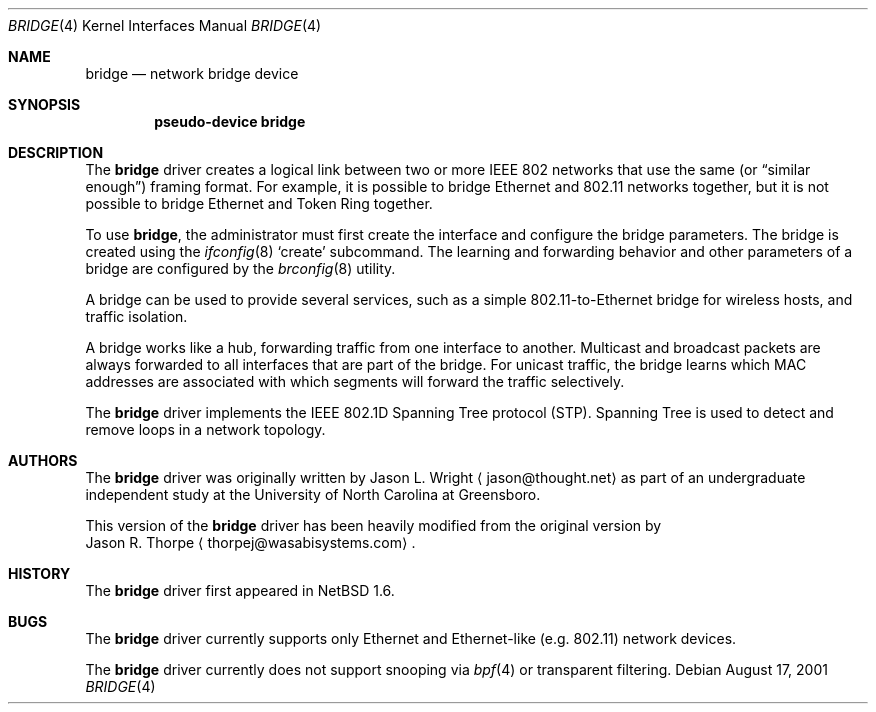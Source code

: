 .\"	$NetBSD: bridge.4,v 1.1 2001/08/17 22:20:35 thorpej Exp $
.\"
.\" Copyright 2001 Wasabi Systems, Inc.
.\" All rights reserved.
.\"
.\" Written by Jason R. Thorpe for Wasabi Systems, Inc.
.\"
.\" Redistribution and use in source and binary forms, with or without
.\" modification, are permitted provided that the following conditions
.\" are met:
.\" 1. Redistributions of source code must retain the above copyright
.\"    notice, this list of conditions and the following disclaimer.
.\" 2. Redistributions in binary form must reproduce the above copyright
.\"    notice, this list of conditions and the following disclaimer in the
.\"    documentation and/or other materials provided with the distribution.
.\" 3. All advertising materials mentioning features or use of this software
.\"    must display the following acknowledgement:
.\"	This product includes software developed for the NetBSD Project by
.\"	Wasabi Systems, Inc.
.\" 4. The name of Wasabi Systems, Inc. may not be used to endorse
.\"    or promote products derived from this software without specific prior
.\"    written permission.
.\"
.\" THIS SOFTWARE IS PROVIDED BY WASABI SYSTEMS, INC. ``AS IS'' AND
.\" ANY EXPRESS OR IMPLIED WARRANTIES, INCLUDING, BUT NOT LIMITED
.\" TO, THE IMPLIED WARRANTIES OF MERCHANTABILITY AND FITNESS FOR A PARTICULAR
.\" PURPOSE ARE DISCLAIMED.  IN NO EVENT SHALL WASABI SYSTEMS, INC
.\" BE LIABLE FOR ANY DIRECT, INDIRECT, INCIDENTAL, SPECIAL, EXEMPLARY, OR
.\" CONSEQUENTIAL DAMAGES (INCLUDING, BUT NOT LIMITED TO, PROCUREMENT OF
.\" SUBSTITUTE GOODS OR SERVICES; LOSS OF USE, DATA, OR PROFITS; OR BUSINESS
.\" INTERRUPTION) HOWEVER CAUSED AND ON ANY THEORY OF LIABILITY, WHETHER IN
.\" CONTRACT, STRICT LIABILITY, OR TORT (INCLUDING NEGLIGENCE OR OTHERWISE)
.\" ARISING IN ANY WAY OUT OF THE USE OF THIS SOFTWARE, EVEN IF ADVISED OF THE
.\" POSSIBILITY OF SUCH DAMAGE.
.\" 
.Dd August 17, 2001
.Dt BRIDGE 4
.Os
.Sh NAME
.Nm bridge
.Nd network bridge device
.Sh SYNOPSIS
.Cd "pseudo-device bridge"
.Sh DESCRIPTION
The
.Nm
driver creates a logical link between two or more IEEE 802 networks
that use the same (or
.Dq similar enough )
framing format.  For example, it is possible to bridge Ethernet and
802.11 networks together, but it is not possible to bridge Ethernet
and Token Ring together.
.Pp
To use
.Nm bridge ,
the administrator must first create the interface and configure
the bridge parameters.  The bridge is created using the
.Xr ifconfig 8
.Sq create
subcommand.
The learning and forwarding behavior and other parameters of a
bridge are configured by the
.Xr brconfig 8
utility.
.Pp
A bridge can be used to provide several services, such as a simple
802.11-to-Ethernet bridge for wireless hosts, and traffic isolation.
.Pp
A bridge works like a hub, forwarding traffic from one interface
to another.  Multicast and broadcast packets are always forwarded
to all interfaces that are part of the bridge.  For unicast traffic,
the bridge learns which MAC addresses are associated with which segments
will forward the traffic selectively.
.Pp
The
.Nm
driver implements the IEEE 802.1D Spanning Tree protocol (STP).  Spanning
Tree is used to detect and remove loops in a network topology.
.Sh AUTHORS
The
.Nm bridge
driver was originally written by
.An Jason L. Wright
.Aq jason@thought.net
as part of an undergraduate independent study at the University of
North Carolina at Greensboro.
.Pp
This version of the
.Nm
driver has been heavily modified from the original version by
.An Jason R. Thorpe
.Aq thorpej@wasabisystems.com .
.Sh HISTORY
The
.Nm
driver first appeared in
.Nx 1.6 .
.Sh BUGS
The
.Nm
driver currently supports only Ethernet and Ethernet-like (e.g. 802.11)
network devices.
.Pp
The
.Nm
driver currently does not support snooping via
.Xr bpf 4
or transparent filtering.
